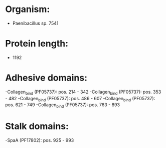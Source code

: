 * Organism:
- Paenibacillus sp. 7541
* Protein length:
- 1192
* Adhesive domains:
-Collagen_bind (PF05737): pos. 214 - 342
-Collagen_bind (PF05737): pos. 353 - 482
-Collagen_bind (PF05737): pos. 486 - 607
-Collagen_bind (PF05737): pos. 621 - 749
-Collagen_bind (PF05737): pos. 763 - 893
* Stalk domains:
-SpaA (PF17802): pos. 925 - 993

